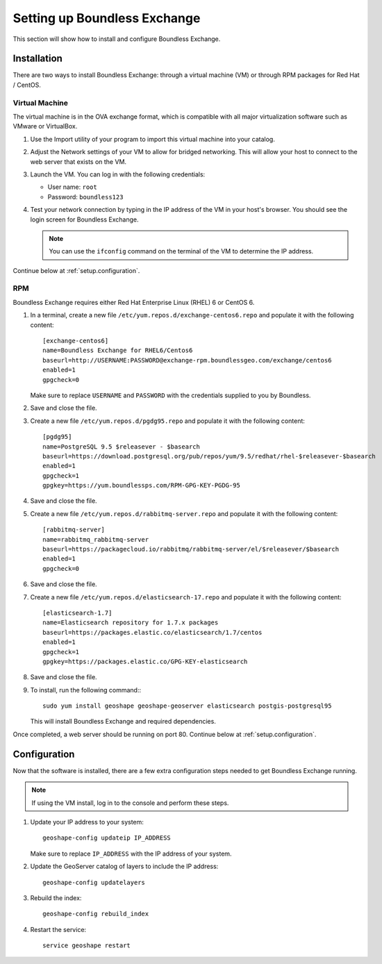 .. _setup:

Setting up Boundless Exchange
=============================

This section will show how to install and configure Boundless Exchange.

.. _setup.installation:

Installation
------------

There are two ways to install Boundless Exchange: through a virtual machine (VM) or through RPM packages for Red Hat / CentOS.

Virtual Machine
~~~~~~~~~~~~~~~

The virtual machine is in the OVA exchange format, which is compatible with all major virtualization software such as VMware or VirtualBox.

#. Use the Import utility of your program to import this virtual machine into your catalog.

#. Adjust the Network settings of your VM to allow for bridged networking. This will allow your host to connect to the web server that exists on the VM.

#. Launch the VM. You can log in with the following credentials:

   * User name: ``root``
   * Password:  ``boundless123``

#. Test your network connection by typing in the IP address of the VM in your host's browser. You should see the login screen for Boundless Exchange.

   .. note:: You can use the ``ifconfig`` command on the terminal of the VM to determine the IP address.

Continue below at :ref:`setup.configuration`.

RPM
~~~

Boundless Exchange requires either Red Hat Enterprise Linux (RHEL) 6 or CentOS 6.

#. In a terminal, create a new file ``/etc/yum.repos.d/exchange-centos6.repo`` and populate it with the following content::

      [exchange-centos6]
      name=Boundless Exchange for RHEL6/Centos6
      baseurl=http://USERNAME:PASSWORD@exchange-rpm.boundlessgeo.com/exchange/centos6
      enabled=1
      gpgcheck=0

   Make sure to replace ``USERNAME`` and ``PASSWORD`` with the credentials supplied to you by Boundless.

#. Save and close the file.

#. Create a new file ``/etc/yum.repos.d/pgdg95.repo`` and populate it with the following content::

      [pgdg95]
      name=PostgreSQL 9.5 $releasever - $basearch
      baseurl=https://download.postgresql.org/pub/repos/yum/9.5/redhat/rhel-$releasever-$basearch
      enabled=1
      gpgcheck=1
      gpgkey=https://yum.boundlessps.com/RPM-GPG-KEY-PGDG-95

#. Save and close the file.

#. Create a new file ``/etc/yum.repos.d/rabbitmq-server.repo`` and populate it with the following content::

      [rabbitmq-server]
      name=rabbitmq_rabbitmq-server
      baseurl=https://packagecloud.io/rabbitmq/rabbitmq-server/el/$releasever/$basearch
      enabled=1
      gpgcheck=0

#. Save and close the file.

#. Create a new file ``/etc/yum.repos.d/elasticsearch-17.repo`` and populate it with the following content::

      [elasticsearch-1.7]
      name=Elasticsearch repository for 1.7.x packages
      baseurl=https://packages.elastic.co/elasticsearch/1.7/centos
      enabled=1
      gpgcheck=1
      gpgkey=https://packages.elastic.co/GPG-KEY-elasticsearch

#. Save and close the file.

#. To install, run the following command:::

     sudo yum install geoshape geoshape-geoserver elasticsearch postgis-postgresql95

   This will install Boundless Exchange and required dependencies.

Once completed, a web server should be running on port 80. Continue below at :ref:`setup.configuration`.

.. _setup.configuration:

Configuration
-------------

Now that the software is installed, there are a few extra configuration steps needed to get Boundless Exchange running.

.. note:: If using the VM install, log in to the console and perform these steps.

#. Update your IP address to your system::

     geoshape-config updateip IP_ADDRESS

   Make sure to replace ``IP_ADDRESS`` with the IP address of your system.

#. Update the GeoServer catalog of layers to include the IP address::

     geoshape-config updatelayers

#. Rebuild the index::

     geoshape-config rebuild_index

#. Restart the service::

     service geoshape restart
